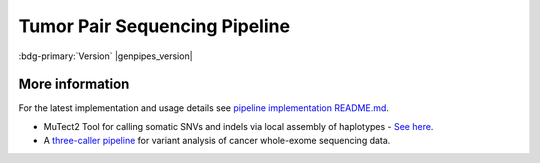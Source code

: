 .. _docs_gp_tumorpair:

.. spelling::

      ploidy
      sv
      fastpass
      vcf
      VCF
      CNV
      Koboldt
      Preprocess
      bp
      Ensembl
      vcfanno
      Kataegis
      Microsatellite
      
Tumor Pair Sequencing Pipeline
================================

:bdg-primary:`Version` |genpipes_version|

.. dropdown:: :material-outlined:`report;2em` Reporting System Changes
   :color: warning

   From the GenPipes Release 4.2.0, the Tumor Pair pipeline reporting system has changed from `GEMINI Framework <https://gemini.readthedocs.io/en/latest/>`_ to `PCGR <https://sigven.github.io/pcgr/>`_/`CPSR <https://sigven.github.io/cpsr/index.html>`_ reporting.

   PCGR interprets primarily somatic SNVs/InDels and copy number aberrations. The software extends basic gene and variant annotations from the Ensembl's Variant Effect Predictor (VEP) with oncology-relevant, up-to-date annotations retrieved flexibly through vcfanno, and produces interactive HTML reports intended for clinical interpretation. 

   PCGR performs multiple types of analysis, including:

      * Somatic variant classification (ACMG/AMP)

      * mapping the therapeutic and prognostic implications of somatic DNA aberrations

      * Tumor mutational burden (TMB) estimation

      * Tumor-only analysis (variant filtering)

      * Mutational signature analysis

      * Kataegis detection

      * Micro-satellite instability (MSI) classification

   The accompanying tool CPSR is used to interrogate germline variants and their relation to cancer predisposition. 

.. tab-set:: 

      .. tab-item:: About

         .. card::

            GenPipes Tumor Analysis pipeline is designed to detect somatic variants from a tumor and match normal sample pair more accurately. It has three protocol options: sv, ensemble (default), and fastpass. See :ref:`tpschema` tab for the pipeline workflow. 
         
            The workflow consumes BAM files. Tumor Pair pipeline inherits the BAM processing protocol from DNA-seq implementation, for retaining the benchmarking optimizations. However, it differs from DNA-seq implementation in the indel alignment step. It achieves this by maximizing the information, utilizing both tumor and normal samples together. 

            The pipeline is based on an ensemble approach, which was optimized using both the `DREAM3 challenge`_ and the CEPH mixture datasets to select the best combination of callers for both SNV and structural variation detection. For SNVs, multiple callers such as `GATK MuTect2`_, `Strelka2`_, `VarScan 2`_, and `VarDict`_ were combined for somatic calls to achieve a sensitivity of 98.1%, precision of 98.4%, and F1 score of 98.3% for variants found in ≥2 callers. For germline calls, `Strelka2`_, `VarScan 2`_ and `VarDict`_ calls were combined.

            Similarly, SVs were identified using multiple callers such as `Strelka2`_, `GRIDSS`_ to achieve a sensitivity of 84.6%, precision of 92.4%, and F1 score of 88.3% for duplication variants found in the DREAM3 dataset. The pipeline also integrates specific cancer tools to estimate tumor purity and tumor ploidy of sample pair normal−tumor using `Sequenza`_ and `Purple`_.  

            Additional annotations are incorporated to the SNV calls using `dbNSFP`_ and/or `Gemini`_, and QC metrics are collected at various stages and visualized using `MultiQC`_. 

      .. tab-item:: Usage

         .. dropdown:: Command

            .. code::

               python tumor_pair.py [-h] [--help] [-c CONFIG [CONFIG ...]] [-s STEPS]
                                    [-o OUTPUT_DIR] [-j {pbs,batch,daemon,slurm}] [-f]
                                    [--no-json] [--report] [--clean]
                                    [-l {debug,info,warning,error,critical}] [--sanity-check]
                                    [--container] {wrapper, singularity} <IMAGE PATH>
                                    [--genpipes_file GENPIPES_FILE]
                                    [-p PAIRS] [-t {sv,ensemble (default) ,fastpass}] [-r READSETS] [-v]


            .. include:: /user_guide/pipelines/notes/scriptfile_deprecation.inc

         .. dropdown:: Example Run

            Use the following commands to execute Tumor Pair pipeline:

            .. include::  /user_guide/pipelines/example_runs/tumor_pair.inc

            .. card:: Test Dataset
               :link: docs_testdatasets
               :link-type: ref

               You can download the test dataset for this pipeline :ref:`here<docs_testdatasets>`.

         .. dropdown:: Options

            .. include:: opt_tumorpair.inc
            .. include:: /common/gp_readset_opt.inc
            .. include:: /common/gp_common_opt.inc

            .. admonition::  -t fastpass

               The fastpass option in tumor_pair.py pipeline is meant for quick assessment using exome capture regions and the 1000bp flanking regions. The somatic/germline calls are made using one variant caller `VarScan 2`_ with permissive variant calling thresholds.

            .. admonition:: -p option

                  The pairs file specified along with -p option has the following format:
            
                  <patient_name>,<normal_sample_name>,<tumor_sample_name>

                  For example:

                  ::

                     tumorPair_CEPHmixture_chr19,tumorPair_CEPHmixture_chr19_normal,tumorPair_CEPHmixture_chr19_tumor

      .. tab-item:: Schema
         :name: tpschema

         .. dropdown:: Fastpass

            .. figure:: /img/pipelines/mmd/tumor_pair.fastpass.mmd.png
               :align: center
               :alt: tumor_pair_fastpass schema
               :width: 100%
               :figwidth: 95%

               Figure: Schema of Tumor Pair Pipeline (fastpass)

            .. figure:: /img/pipelines/mmd/legend.mmd.png
               :align: center
               :alt: dada2 ampseq
               :width: 100%
               :figwidth: 75%

            `Click for a high resolution image of Tumor Pair Sequencing Pipeline (fastpass) <https://bitbucket.org/mugqic/genpipes/raw/master/resources/workflows/GenPipes_tumor_pair_fastpass.png>`_.

         .. dropdown:: Ensemble

            .. figure:: /img/pipelines/mmd/tumor_pair.ensemble.mmd.png
               :align: center
               :alt: tumor_pair_ensemble schema
               :width: 100%
               :figwidth: 95%

               Figure: Schema of Tumor Pair Pipeline (ensemble)

            .. figure:: /img/pipelines/mmd/legend.mmd.png
               :align: center
               :alt: dada2 ampseq
               :width: 100%
               :figwidth: 75%

            `Click for a high resolution image of Tumor Pair Sequencing Pipeline (ensemble) <https://bitbucket.org/mugqic/genpipes/raw/master/resources/workflows/GenPipes_tumor_pair_ensemble.png>`_.

         .. dropdown:: SV

            .. figure:: /img/pipelines/mmd/tumor_pair.sv.mmd.png
               :align: center
               :alt: tumor_pair_sv schema
               :width: 100%
               :figwidth: 95%

               Figure: Schema of Tumor Pair Pipeline (sv)

            .. figure:: /img/pipelines/mmd/legend.mmd.png
               :align: center
               :alt: dada2 ampseq
               :width: 100%
               :figwidth: 75%

            `Click for a high resolution image of Tumor Pair Sequencing Pipeline (sv) schema <https://bitbucket.org/mugqic/genpipes/raw/master/resources/workflows/GenPipes_tumor_pair_sv.png>`_.

      .. tab-item:: Steps

         +----+-----------------------------------------+---------------------------------------+---------------------------------+
         |    | *Fastpass*                              | *Ensemble*                            | *SV*                            |
         +====+=========================================+=======================================+=================================+
         | 1. | |picard_sam_to_fastq|                   | |picard_sam_to_fastq|                 | |picard_sam_to_fastq|           |
         +----+-----------------------------------------+---------------------------------------+---------------------------------+
         | 2. | |skewer_trim|                           | |skewer_trim|                         | |skewer_trim|                   |
         +----+-----------------------------------------+---------------------------------------+---------------------------------+
         | 3. | |bwa_mem_sambamba_sort_sam|             | |bwa_mem_sambamba_sort_sam|           | |bwa_mem_sambamba_sort_sam|     |
         +----+-----------------------------------------+---------------------------------------+---------------------------------+
         | 4. | |sambamba_sort|                         | |sambamba_sort|                       | |sambamba_sort|                 |
         +----+-----------------------------------------+---------------------------------------+---------------------------------+
         | 5. | |sambamba_merge_sam_files|              | |sambamba_merge_sam_files|            | |sambamba_merge_sam_files|      |
         +----+-----------------------------------------+---------------------------------------+---------------------------------+
         | 6. | |gatk_indel_realigner|                  | |gatk_indel_realigner|                | |gatk_indel_realigner|          |
         +----+-----------------------------------------+---------------------------------------+---------------------------------+
         | 7. | |sambamba_merge_realigned|              | |sambamba_merge_realigned|            | |sambamba_merge_realigned|      |
         +----+-----------------------------------------+---------------------------------------+---------------------------------+
         | 8. | |sambamba_mark_duplicates|              | |sambamba_mark_duplicates|            | |sambamba_mark_duplicates|      |
         +----+-----------------------------------------+---------------------------------------+---------------------------------+
         | 9. | |recalibration|                         | |recalibration|                       | |recalibration|                 |
         +----+-----------------------------------------+---------------------------------------+---------------------------------+
         | 10.| |manta_sv_calls|                        | |conpair_concordance_contamination|   | |manta_sv_calls|                |
         +----+-----------------------------------------+---------------------------------------+---------------------------------+
         | 11.| |rawmpileup_panel|                      | |metrics_dna_picard_metrics|          | |strelka2_paired_somatic|       |
         +----+-----------------------------------------+---------------------------------------+---------------------------------+
         | 12.| |paired_varscan2_panel|                 | |metrics_dna_sample_qualimap|         | |gridss_paired_somatic|         |
         +----+-----------------------------------------+---------------------------------------+---------------------------------+
         | 13.| |merge_varscan2_panel|                  | |metrics_dna_fastqc|                  | |purple_sv|                     |
         +----+-----------------------------------------+---------------------------------------+---------------------------------+
         | 14.| |preprocess_vcf_panel|                  | |sequenza|                            | |linx_annotations_somatic|      |
         +----+-----------------------------------------+---------------------------------------+---------------------------------+
         | 15.| |snp_effect_panel|                      | |strelka2_paired_somatic|             | |linx_annotations_germline|     |
         +----+-----------------------------------------+---------------------------------------+---------------------------------+
         | 16.| |gemini_annotations_panel|              | |strelka2_paired_germline|            | |linx_plot|                     |
         +----+-----------------------------------------+---------------------------------------+---------------------------------+
         | 17.| |conpair_concordance_contamination|     | |strelka2_paired_germline_snpEff|     |                                 |
         +----+-----------------------------------------+---------------------------------------+---------------------------------+
         | 18.| |metrics_dna_picard_metrics|            | |purple_sv|                           |                                 |
         +----+-----------------------------------------+---------------------------------------+---------------------------------+
         | 19.| |metrics_dna_sample_qualimap|           | |rawmpileup|                          |                                 |
         +----+-----------------------------------------+---------------------------------------+---------------------------------+
         | 20.| |metrics_dna_fastqc|                    | |paired_varscan2|                     |                                 |
         +----+-----------------------------------------+---------------------------------------+---------------------------------+
         | 21.| |sequenza|                              | |merge_varscan2|                      |                                 |
         +----+-----------------------------------------+---------------------------------------+---------------------------------+
         | 22.| |run_pair_multiqc|                      | |paired_mutect2|                      |                                 |
         +----+-----------------------------------------+---------------------------------------+---------------------------------+
         | 23.| |sym_link_report|                       | |merge_mutect2|                       |                                 |
         +----+-----------------------------------------+---------------------------------------+---------------------------------+
         | 24.| |sym_link_fastq_pair|                   | |vardict_paired|                      |                                 |
         +----+-----------------------------------------+---------------------------------------+---------------------------------+
         | 25.| |sym_link_panel|                        | |merge_filter_paired_vardict|         |                                 |
         +----+-----------------------------------------+---------------------------------------+---------------------------------+
         | 26.|                                         | |ensemble_somatic|                    |                                 |
         +----+-----------------------------------------+---------------------------------------+---------------------------------+
         | 27.|                                         | |gatk_variant_annotator_somatic|      |                                 |
         +----+-----------------------------------------+---------------------------------------+---------------------------------+
         | 28.|                                         | |merge_gatk_variant_annotator_somatic||                                 |
         +----+-----------------------------------------+---------------------------------------+---------------------------------+
         | 29.|                                         | |ensemble_germline_loh|               |                                 |
         +----+-----------------------------------------+---------------------------------------+---------------------------------+
         | 30.|                                         | |gatk_variant_annotator_germline|     |                                 |
         +----+-----------------------------------------+---------------------------------------+---------------------------------+
         | 31.|                                         | |filter_ensemble_somatic|             |                                 |
         +----+-----------------------------------------+---------------------------------------+---------------------------------+
         | 32.|                                         | |report_cpsr|                         |                                 |
         +----+-----------------------------------------+---------------------------------------+---------------------------------+
         | 33.|                                         | |report_pcgr|                         |                                 |
         +----+-----------------------------------------+---------------------------------------+---------------------------------+
         | 34.|                                         | |run_pair_multiqc|                    |                                 |
         +----+-----------------------------------------+---------------------------------------+---------------------------------+
         | 35.|                                         | |sym_link_fastq_pair|                 |                                 |
         +----+-----------------------------------------+---------------------------------------+---------------------------------+
         | 36.|                                         | |sym_link_final_bam|                  |                                 |
         +----+-----------------------------------------+---------------------------------------+---------------------------------+
         | 37.|                                         | |sym_link_report|                     |                                 |
         +----+-----------------------------------------+---------------------------------------+---------------------------------+
         | 38.|                                         | |sym_link_ensemble|                   |                                 |
         +----+-----------------------------------------+---------------------------------------+---------------------------------+

         .. card::

            .. include:: steps_tumor_pair.inc

      .. tab-item:: Details

         .. card::

            Tumor Pair pipeline helps in inferring the cancer cell copy number to normal cell copy number.

            Human genome comprises of a set of chromosome pairs. One chromosome in each pair, called homolog, is derived from each parent. It is typically referred to as diploid whereas the set of chromosomes from a single parent is called haploid genome. For a given gene on a given chromosome, there is a comparable, if not identical, gene on the other chromosome in the pair, known as an allele. Large structural alterations in chromosomes can change the number of copies of affected genes on those chromosomes. This is one of the key reasons for causing tumors or cancer. In cancer cells, instead of having a homologous pair of alleles for a given gene, there may be deletions or duplications of those genes. 

            Such alterations leads to unequal contribution of one allele over the other, altering the copy number of a given allele. These variations in copy number indicated by the ratio of cancer cell copy number to normal cell copy number can provide information regarding the structure and history of cancer. However, when DNA is extracted, there is a mix of cancer and normal cells and this information regarding absolute copy number per cancer cell is lost in DNA extraction process.  Hence it must be inferred.

            Inferring absolute copy number is difficult for `three reasons`_:

            * Cancer cells are nearly always intermixed with an unknown fraction of normal cells; the measure for this is tumor purity.
            * The actual quantity of DNA in the cancer cells after gross numerical and structural chromosomal changes is unknown; the measure for this is tumor ploidy.
            * The cancer cell population may be heterogeneous, possibly because of ongoing mutations and changes.

            Tumor purity and ploidy have a substantial impact on next-gen sequence analyses of tumor samples and may alter the biological and clinical interpretation of results.

.. _More Information on Tumor Pair Pipeline:

More information
-----------------

For the latest implementation and usage details see `pipeline implementation README.md <https://bitbucket.org/mugqic/genpipes/src/master/pipelines/tumor_pair/>`_.

* MuTect2 Tool for calling somatic SNVs and indels via local assembly of haplotypes - `See here <https://gatk.broadinstitute.org/hc/en-us/articles/360037593851-Mutect2>`_.

* A `three-caller pipeline <https://www.ncbi.nlm.nih.gov/pmc/articles/PMC5428716/>`_ for variant analysis of cancer whole-exome sequencing data. 

.. Following are the replacement texts used in this file

.. |picard_sam_to_fastq| replace:: `Picard SAM to FastQ`_
.. |skewer_trim| replace:: `Skewer Trimming`_
.. |bwa_mem_sambamba_sort_sam| replace:: `BWA Mem SAMBAMBA Sort SAM`_
.. |sambamba_sort| replace:: `SAMbamba Sort`_
.. |sambamba_merge_sam_files| replace:: `SamBamba Merge Files`_
.. |gatk_indel_realigner| replace:: `GATK InDel Realigner`_
.. |sambamba_merge_realigned| replace:: `SamBamba Merge Realigned`_
.. |sambamba_mark_duplicates| replace:: `SamBamba Mark Duplicates`_ 
.. |recalibration| replace:: `Recalibration`_
.. |conpair_concordance_contamination| replace:: `Conpair Concordance Contamination`_
.. |metrics_dna_picard_metrics| replace:: `Metrics DNA Picard Metrics`_
.. |metrics_dna_sample_qualimap| replace:: `Metrics DNA Sample Qualimap`_
.. |metrics_dna_fastqc| replace:: `Metrics DNA FASTQ`_
.. |sequenza| replace:: `Sequenza Step`_
.. |strelka2_paired_somatic| replace:: `Strelka2 Paired Somatic`_
.. |strelka2_paired_germline| replace:: `Strelka2 Paired Germline`_
.. |strelka2_paired_germline_snpEff| replace:: `Strelka2 Paired Germline SnpEff`_
.. |purple_sv| replace:: `Purple Ploidy Estimator`_
.. |rawmpileup| replace:: `Raw Mpileup`_
.. |paired_varscan2| replace:: `Paired Var Scan 2`_
.. |merge_varscan2| replace:: `Merge Var Scan 2`_
.. |paired_mutect2| replace:: `Paired Mutect2`_
.. |merge_mutect2| replace:: `Merge Mutect2`_
.. |vardict_paired| replace:: `VarDict Paired`_
.. |merge_filter_paired_vardict| replace:: `Merge Filter Paired VarDict`_
.. |ensemble_somatic| replace:: `Ensemble Somatic`_
.. |gatk_variant_annotator_somatic| replace:: `GATK Variant Annotator Somatic`_
.. |merge_gatk_variant_annotator_somatic| replace:: `Merge GATK Variant Annotator Somatic`_
.. |compute_cancer_effects_somatic| replace:: `Compute Cancer Efects Somatic`_
.. |ensemble_somatic_dbnsfp_annotation| replace:: `Ensemble Somatic dbNSFP Annotation`_
.. |sample_gemini_annotations_somatic| replace:: `Sample Gemini Annotations Somatic`_
.. |ensemble_germline_loh| replace:: `Ensemble Germline Loh`_
.. |gatk_variant_annotator_germline| replace:: `GATK Variant Annotator Germline`_
.. |merge_gatk_variant_annotator_germline| replace:: `Merge GATK Variant Annotator Germline`_
.. |compute_cancer_effects_germline| replace:: `Compute Cancer Effects Germline`_
.. |ensemble_germline_dbnsfp_annotation| replace:: `Ensemble Germline dbNSFP Annotation`_
.. |sample_gemini_annotations_germline| replace:: `Sample Gemini Annotations Germline`_
.. |run_pair_multiqc| replace:: `Run Pair MultiQC`_
.. |sym_link_fastq_pair| replace:: `Sym Link FASTQ Pair`_
.. |sym_link_final_bam| replace:: `Sym Link Final BAM`_
.. |sym_link_report| replace:: `Sym Link Report`_
.. |sym_link_ensemble| replace:: `Sym Link Ensemble`_
.. |filter_ensemble_somatic| replace:: `Filter Ensemble Somatic`_
.. |manta_sv_calls| replace:: `Manta SV Calls`_
.. |rawmpileup_panel| replace:: `Raw Mpileup Panel`_
.. |paired_varscan2_panel| replace:: `Paired VarScan 2`_
.. |merge_varscan2_panel| replace:: `Merge VarScan 2 Panel`_
.. |preprocess_vcf_panel| replace:: `PreProcess VCF Panel`_
.. |snp_effect_panel| replace:: `SNP Effect Panel`_
.. |gemini_annotations_panel| replace:: `Gemini Annotations Panel`_
.. |sym_link_panel| replace:: `Sym Link Panel`_
.. |report_cpsr| replace:: `Report CPSR`_
.. |report_pcgr| replace:: `Report PCGR`_
.. |gridss_paired_somatic| replace:: `GRIDSS Paired Somatic`_
.. |linx_annotations_somatic| replace:: `Linx Annotations Somatic`_
.. |linx_annotations_germline| replace:: `Linx Annotations Germline`_
.. |linx_plot| replace:: `Linx Plot`_

.. Following are the links used in the text above

.. _three reasons: https://software.broadinstitute.org/cancer/software/genepattern/modules/docs/ABSOLUTE/1
.. _DREAM3 challenge: https://www.ncbi.nlm.nih.gov/pubmed/25984700
.. _CEPH mixing: https://www.ncbi.nlm.nih.gov/pmc/articles/PMC2816205/
.. _VarScan 2: https://github.com/dkoboldt/varscan/releases 
.. _VarScan 2 Paper: https://www.ncbi.nlm.nih.gov/pubmed/22300766
.. _BCFTools: http://www.htslib.org/doc/bcftools.html
.. _VarDict: https://www.ncbi.nlm.nih.gov/pubmed/27060149
.. _Delly: https://www.ncbi.nlm.nih.gov/pubmed/22962449
.. _Lumpy: https://genomebiology.biomedcentral.com/articles/10.1186/gb-2014-15-6-r84
.. _WHAM: https://www.ncbi.nlm.nih.gov/pubmed/26625158
.. _CNVKit Paper: https://www.ncbi.nlm.nih.gov/pubmed/27100738
.. _SvABA Paper: https://www.ncbi.nlm.nih.gov/pubmed/29535149
.. _MetaSV Paper: https://www.ncbi.nlm.nih.gov/pubmed/25861968
.. _dbNSFP Paper: https://www.ncbi.nlm.nih.gov/pubmed/26555599
.. _GATK MuTect2: https://software.broadinstitute.org/gatk/documentation/tooldocs/3.8-0/org_broadinstitute_gatk_tools_walkers_cancer_m2_MuTect2.php
.. _Strelka2: https://github.com/Illumina/strelka
.. _MultiQC: https://multiqc.info/docs/
.. _Purple: https://github.com/hartwigmedical/hmftools/blob/master/purple/README.md
.. _Sequenza: https://www.ncbi.nlm.nih.gov/pmc/articles/PMC4269342/
.. _Manta: https://github.com/Illumina/manta
.. _Delly2: https://github.com/dellytools/delly
.. _GRIDSS: https://github.com/PapenfussLab/gridss